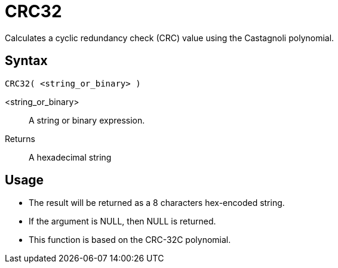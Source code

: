 ////
Licensed to the Apache Software Foundation (ASF) under one
or more contributor license agreements.  See the NOTICE file
distributed with this work for additional information
regarding copyright ownership.  The ASF licenses this file
to you under the Apache License, Version 2.0 (the
"License"); you may not use this file except in compliance
with the License.  You may obtain a copy of the License at
  http://www.apache.org/licenses/LICENSE-2.0
Unless required by applicable law or agreed to in writing,
software distributed under the License is distributed on an
"AS IS" BASIS, WITHOUT WARRANTIES OR CONDITIONS OF ANY
KIND, either express or implied.  See the License for the
specific language governing permissions and limitations
under the License.
////
= CRC32

Calculates a cyclic redundancy check (CRC) value using the Castagnoli polynomial.

== Syntax
----
CRC32( <string_or_binary> )
----

<string_or_binary>:: A string or binary expression.
Returns::  A hexadecimal string

== Usage

* The result will be returned as a 8 characters hex-encoded string.
* If the argument is NULL, then NULL is returned.
* This function is based on the CRC-32C polynomial. 
